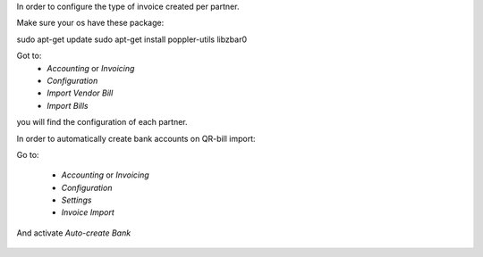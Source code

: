 In order to configure the type of invoice created per partner.

Make sure your os have these package:

sudo apt-get update
sudo apt-get install poppler-utils libzbar0


Got to:
  - `Accounting` or `Invoicing`
  - `Configuration`
  - `Import Vendor Bill`
  - `Import Bills`

you will find the configuration of each partner.


In order to automatically create bank accounts on QR-bill import:

Go to:

  - `Accounting` or `Invoicing`
  - `Configuration`
  - `Settings`
  - `Invoice Import`

And activate `Auto-create Bank`

.. figure:: ../static/description/auto-create-bank.png
   :alt: auto create bank
   :width: 600 px
